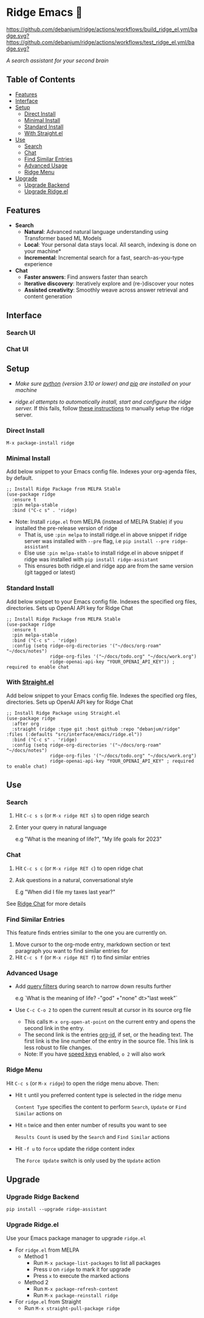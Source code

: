 * Ridge Emacs 🦅
  [[https://stable.melpa.org/#/ridge][file:https://stable.melpa.org/packages/ridge-badge.svg]] [[https://melpa.org/#/ridge][file:https://melpa.org/packages/ridge-badge.svg]] [[https://github.com/debanjum/ridge/actions/workflows/build_ridge_el.yml][https://github.com/debanjum/ridge/actions/workflows/build_ridge_el.yml/badge.svg?]]  [[https://github.com/debanjum/ridge/actions/workflows/test_ridge_el.yml][https://github.com/debanjum/ridge/actions/workflows/test_ridge_el.yml/badge.svg?]]

  /A search assistant for your second brain/

** Table of Contents
  - [[https://github.com/debanjum/ridge/tree/master/src/interface/emacs#features][Features]]
  - [[https://github.com/debanjum/ridge/tree/master/src/interface/emacs#Interface][Interface]]
  - [[https://github.com/debanjum/ridge/tree/master/src/interface/emacs#Setup][Setup]]
    - [[https://github.com/debanjum/ridge/tree/master/src/interface/emacs#Direct-Install][Direct Install]]
    - [[https://github.com/debanjum/ridge/tree/master/src/interface/emacs#Minimal-Install][Minimal Install]]
    - [[https://github.com/debanjum/ridge/tree/master/src/interface/emacs#Standard-Install][Standard Install]]
    - [[https://github.com/debanjum/ridge/tree/master/src/interface/emacs#With-Straight.el][With Straight.el]]
  - [[https://github.com/debanjum/ridge/tree/master/src/interface/emacs#Use][Use]]
    - [[https://github.com/debanjum/ridge/tree/master/src/interface/emacs#Search][Search]]
    - [[https://github.com/debanjum/ridge/tree/master/src/interface/emacs#Chat][Chat]]
    - [[https://github.com/debanjum/ridge/tree/master/src/interface/emacs#Find-similar-entries][Find Similar Entries]]
    - [[https://github.com/debanjum/ridge/tree/master/src/interface/emacs#Advanced-usage][Advanced Usage]]
    - [[https://github.com/debanjum/ridge/tree/master/src/interface/emacs#Ridge-menu][Ridge Menu]]
  - [[https://github.com/debanjum/ridge/tree/master/src/interface/emacs#Upgrade][Upgrade]]
    - [[https://github.com/debanjum/ridge/tree/master/src/interface/emacs#Upgrade-Ridge-Backend][Upgrade Backend]]
    - [[https://github.com/debanjum/ridge/tree/master/src/interface/emacs#Upgrade-Ridgeel][Upgrade Ridge.el]]

** Features
  - *Search*
    - *Natural*: Advanced natural language understanding using Transformer based ML Models
    - *Local*: Your personal data stays local. All search, indexing is done on your machine*
    - *Incremental*: Incremental search for a fast, search-as-you-type experience
  - *Chat*
    - *Faster answers*: Find answers faster than search
    - *Iterative discovery*: Iteratively explore and (re-)discover your notes
    - *Assisted creativity*: Smoothly weave across answer retrieval and content generation

** Interface
*** Search UI
  [[/docs/ridge_on_emacs.png]]

*** Chat UI
  [[/docs/ridge_chat_on_emacs_0.5.0.png]]

** Setup
- /Make sure [[https://realpython.com/installing-python/][python]] (version 3.10 or lower) and [[https://pip.pypa.io/en/stable/installation/][pip]] are installed on your machine/

- /ridge.el attempts to automatically install, start and configure the ridge server./
  If this fails, follow [[https://github.com/debanjum/ridge/tree/master/#Setup][these instructions]] to manually setup the ridge server.

*** Direct Install
    #+begin_src elisp
    M-x package-install ridge
    #+end_src

*** Minimal Install
    Add below snippet to your Emacs config file.
    Indexes your org-agenda files, by default.

    #+begin_src elisp
      ;; Install Ridge Package from MELPA Stable
      (use-package ridge
        :ensure t
        :pin melpa-stable
        :bind ("C-c s" . 'ridge)
    #+end_src

  - Note: Install ~ridge.el~ from MELPA (instead of MELPA Stable) if you installed the pre-release version of ridge
    - That is, use ~:pin melpa~ to install ridge.el in above snippet if ridge server was installed with ~--pre~ flag, i.e ~pip install --pre ridge-assistant~
    - Else use ~:pin melpa-stable~ to install ridge.el in above snippet if ridge was installed with ~pip install ridge-assistant~
    - This ensures both ridge.el and ridge app are from the same version (git tagged or latest)

*** Standard Install
    Add below snippet to your Emacs config file.
    Indexes the specified org files, directories. Sets up OpenAI API key for Ridge Chat

    #+begin_src elisp
      ;; Install Ridge Package from MELPA Stable
      (use-package ridge
        :ensure t
        :pin melpa-stable
        :bind ("C-c s" . 'ridge)
        :config (setq ridge-org-directories '("~/docs/org-roam" "~/docs/notes")
                      ridge-org-files '("~/docs/todo.org" "~/docs/work.org")
                      ridge-openai-api-key "YOUR_OPENAI_API_KEY")) ; required to enable chat
    #+end_src

*** With [[https://github.com/raxod502/straight.el][Straight.el]]
  Add below snippet to your Emacs config file.
  Indexes the specified org files, directories. Sets up OpenAI API key for Ridge Chat

  #+begin_src elisp
    ;; Install Ridge Package using Straight.el
    (use-package ridge
      :after org
      :straight (ridge :type git :host github :repo "debanjum/ridge" :files (:defaults "src/interface/emacs/ridge.el"))
      :bind ("C-c s" . 'ridge)
      :config (setq ridge-org-directories '("~/docs/org-roam" "~/docs/notes")
                    ridge-org-files '("~/docs/todo.org" "~/docs/work.org")
                    ridge-openai-api-key "YOUR_OPENAI_API_KEY" ; required to enable chat)
  #+end_src

** Use
*** Search
  1. Hit ~C-c s s~ (or ~M-x ridge RET s~) to open ridge search

  2. Enter your query in natural language

    e.g "What is the meaning of life?", "My life goals for 2023"

*** Chat
  1. Hit ~C-c s c~ (or ~M-x ridge RET c~) to open ridge chat

  2. Ask questions in a natural, conversational style

     E.g "When did I file my taxes last year?"

  See [[https://github.com/debanjum/ridge/tree/master/#Ridge-Chat][Ridge Chat]] for more details

*** Find Similar Entries
  This feature finds entries similar to the one you are currently on.
  1. Move cursor to the org-mode entry, markdown section or text paragraph you want to find similar entries for
  2. Hit ~C-c s f~ (or ~M-x ridge RET f~) to find similar entries

*** Advanced Usage
  - Add [[https://github.com/debanjum/ridge/#query-filters][query filters]] during search to narrow down results further

    e.g `What is the meaning of life? -"god" +"none" dt>"last week"`

  - Use ~C-c C-o 2~ to open the current result at cursor in its source org file

    - This calls ~M-x org-open-at-point~ on the current entry and opens the second link in the entry.
    - The second link is the entries [[https://orgmode.org/manual/Handling-Links.html#FOOT28][org-id]], if set, or the heading text.
      The first link is the line number of the entry in the source file. This link is less robust to file changes.
    - Note: If you have [[https://orgmode.org/manual/Speed-Keys.html][speed keys]] enabled, ~o 2~ will also work

*** Ridge Menu
  [[/docs/ridge_emacs_menu.png]]
  Hit ~C-c s~ (or ~M-x ridge~) to open the ridge menu above. Then:
  - Hit ~t~ until you preferred content type is selected in the ridge menu

    ~Content Type~ specifies the content to perform ~Search~, ~Update~ or ~Find Similar~ actions on
  - Hit ~n~ twice and then enter number of results you want to see

    ~Results Count~ is used by the ~Search~ and ~Find Similar~ actions
  - Hit ~-f u~ to ~force~ update the ridge content index

    The ~Force Update~ switch is only used by the ~Update~ action

** Upgrade
*** Upgrade Ridge Backend
  #+begin_src shell
    pip install --upgrade ridge-assistant
  #+end_src

*** Upgrade Ridge.el
  Use your Emacs package manager to upgrade ~ridge.el~

  - For ~ridge.el~ from MELPA
    - Method 1
      - Run ~M-x package-list-packages~ to list all packages
      - Press ~U~ on ~ridge~ to mark it for upgrade
      - Press ~x~ to execute the marked actions
    - Method 2
      - Run ~M-x package-refresh-content~
      - Run ~M-x package-reinstall ridge~

  - For ~ridge.el~ from Straight
    - Run ~M-x straight-pull-package ridge~
